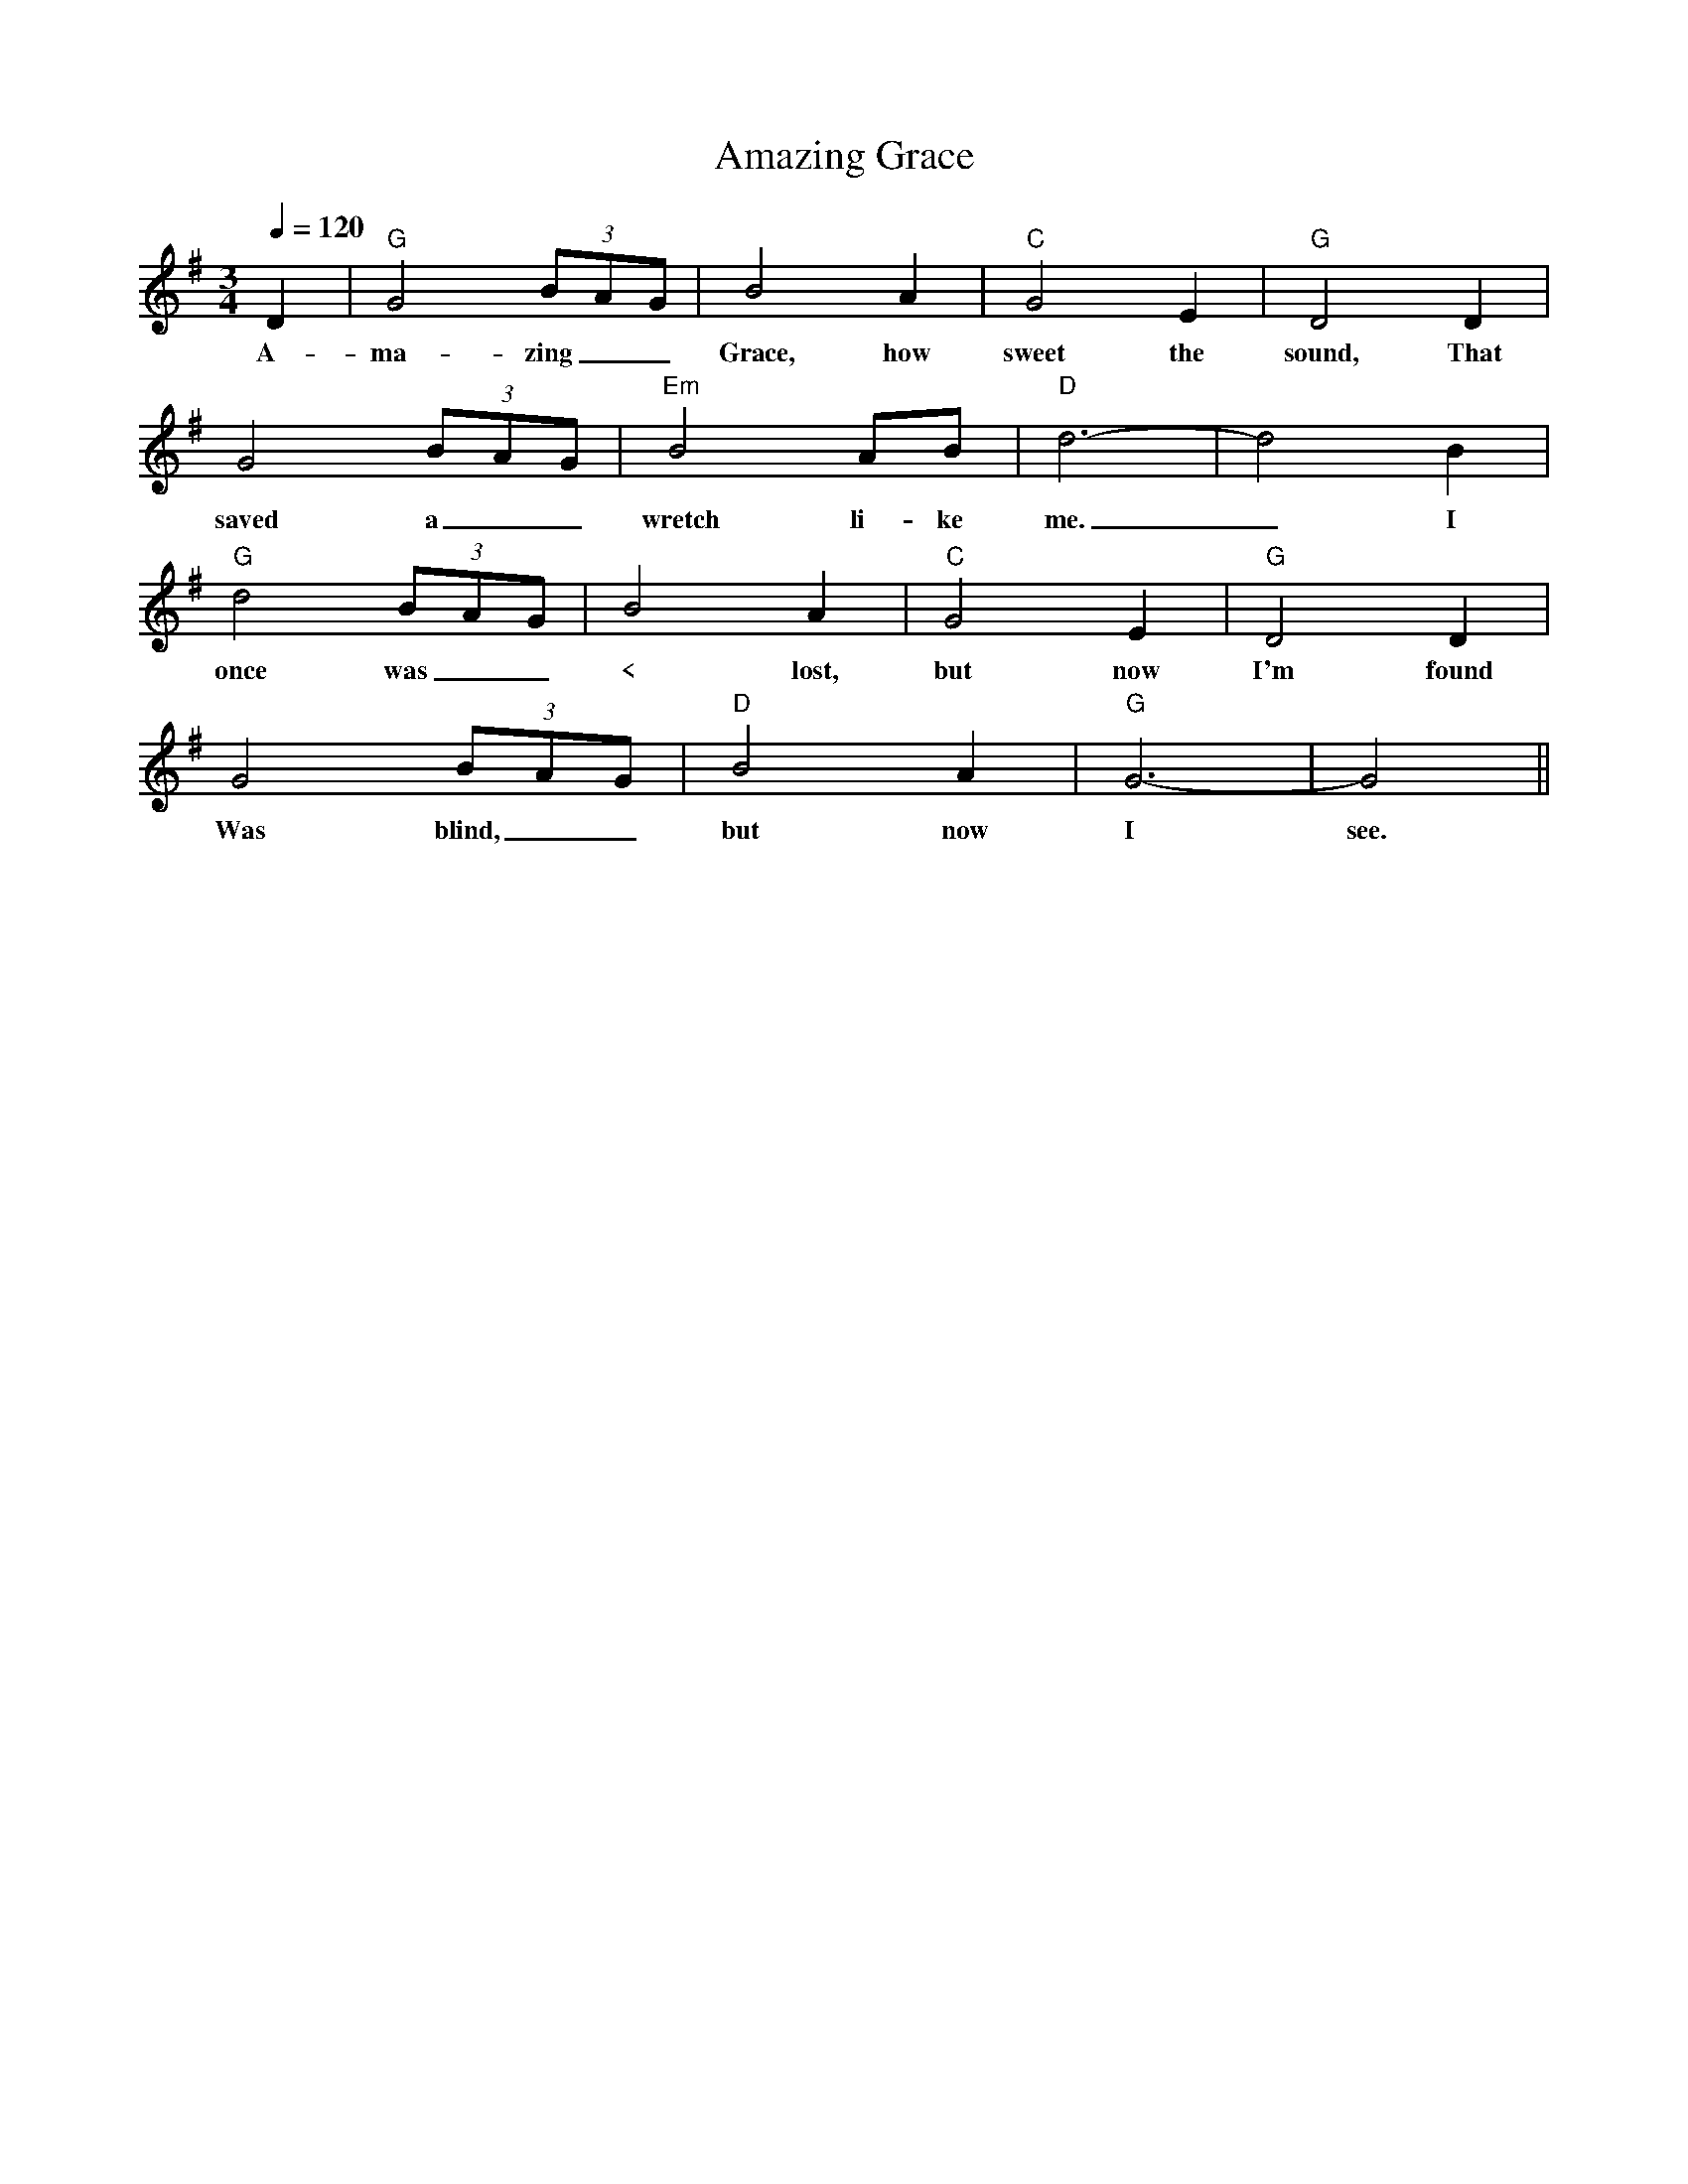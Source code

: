 X: 1
T: Amazing Grace
M: 3/4
L: 1/8
K: G
L:1/4
Q:120
D|"G"G2(3B/2A/2G/2|B2A|"C"G2E|"G"D2D|
w:A-ma-zing _ _ Grace, how sweet the sound, That
G2 (3B/2A/2G/2|"Em"B2 A/B/|"D"d3-|d2B|
w: saved a _ _ wretch li-ke me. _ I
"G"d2(3B/2A/2G/2|B2A|"C"G2E|"G"D2D|
w: once was _ _ < lost, but now I'm found
G2 (3B/2A/2G/2|"D"B2A|"G"G3-|G2||
w:Was blind, _ _ but now I see.